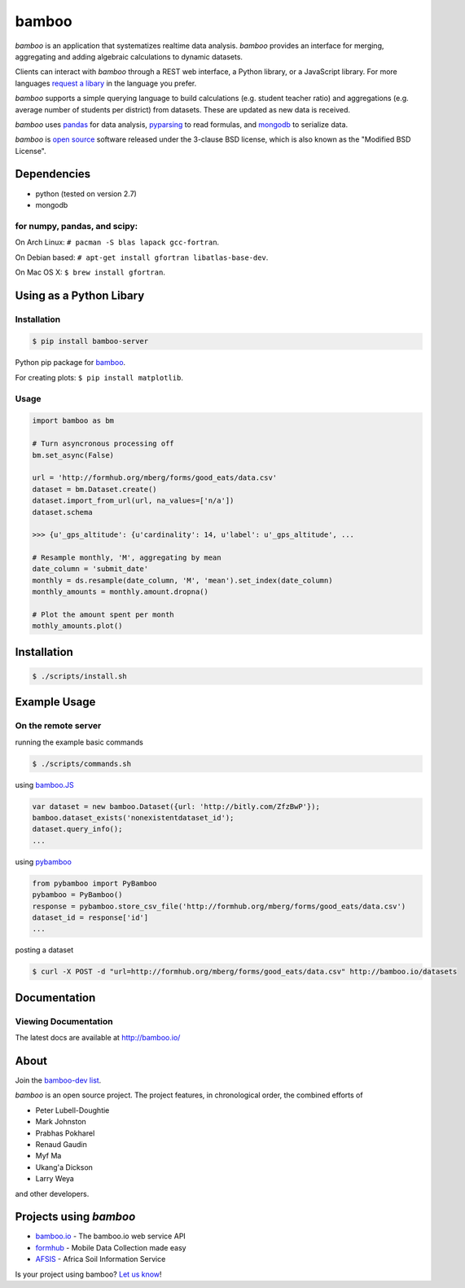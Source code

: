 bamboo
======

.. image:: https://secure.travis-ci.org/modilabs/bamboo.png?branch=master
    :target: http://travis-ci.org/modilabs/bamboo

.. image:: https://raw.github.com/modilabs/bamboo/master/docs/images/bamboo_dev2013.png
   :height: 600
   :width: 800

*bamboo* is an application that systematizes realtime data analysis. *bamboo*
provides an interface for merging, aggregating and adding algebraic
calculations to dynamic datasets.

Clients can interact with *bamboo* through a REST web interface, a Python
library, or a JavaScript library.  For more languages
`request a libary <https://groups.google.com/forum/#!forum/bamboo-dev>`_ in
the language you prefer.

*bamboo* supports a simple querying language to build calculations
(e.g. student teacher ratio) and aggregations (e.g. average number of students
per district) from datasets. These are updated as new data is received.

*bamboo* uses `pandas <http://pandas.pydata.org/>`_ for data analysis,
`pyparsing <http://pyparsing.wikispaces.com/>`_ to read formulas, and `mongodb
<http://www.mongodb.org/>`_ to serialize data.

*bamboo* is `open source <https://github.com/modilabs/bamboo>`_ software
released under the 3-clause BSD license, which is also known as the "Modified
BSD License".

Dependencies
------------

* python (tested on version 2.7)
* mongodb

for numpy, pandas, and scipy:
^^^^^^^^^^^^^^^^^^^^^^^^^^^^^

On Arch Linux: ``# pacman -S blas lapack gcc-fortran``.

On Debian based: ``# apt-get install gfortran libatlas-base-dev``.

On Mac OS X: ``$ brew install gfortran``.

Using as a Python Libary
------------------------

Installation
^^^^^^^^^^^^

.. code-block:: sh

    $ pip install bamboo-server

Python pip package for `bamboo <http://pypi.python.org/pypi/bamboo-server>`_.

For creating plots: ``$ pip install matplotlib``.

Usage
^^^^^

.. code-block:: python

    import bamboo as bm

    # Turn asyncronous processing off
    bm.set_async(False)

    url = 'http://formhub.org/mberg/forms/good_eats/data.csv'
    dataset = bm.Dataset.create()
    dataset.import_from_url(url, na_values=['n/a'])
    dataset.schema

    >>> {u'_gps_altitude': {u'cardinality': 14, u'label': u'_gps_altitude', ...

    # Resample monthly, 'M', aggregating by mean
    date_column = 'submit_date'
    monthly = ds.resample(date_column, 'M', 'mean').set_index(date_column)
    monthly_amounts = monthly.amount.dropna()

    # Plot the amount spent per month
    mothly_amounts.plot()

.. image:: https://raw.github.com/modilabs/bamboo/master/docs/images/amount.png

Installation
------------

.. code-block:: sh

    $ ./scripts/install.sh

Example Usage
-------------

On the remote server
^^^^^^^^^^^^^^^^^^^^

running the example basic commands

.. code-block:: sh

    $ ./scripts/commands.sh

using `bamboo.JS <http://modilabs.github.com/bamboo_js/>`_

.. code-block:: javascript

    var dataset = new bamboo.Dataset({url: 'http://bitly.com/ZfzBwP'});
    bamboo.dataset_exists('nonexistentdataset_id');
    dataset.query_info();
    ...


using `pybamboo <https://github.com/modilabs/pybamboo>`_

.. code-block:: python

    from pybamboo import PyBamboo
    pybamboo = PyBamboo()
    response = pybamboo.store_csv_file('http://formhub.org/mberg/forms/good_eats/data.csv')
    dataset_id = response['id']
    ...

posting a dataset

.. code-block:: sh

    $ curl -X POST -d "url=http://formhub.org/mberg/forms/good_eats/data.csv" http://bamboo.io/datasets

Documentation
-------------

Viewing Documentation
^^^^^^^^^^^^^^^^^^^^^

The latest docs are available at http://bamboo.io/
      
About
-----

Join the
`bamboo-dev list <https://groups.google.com/forum/#!forum/bamboo-dev>`_.

*bamboo* is an open source project. The project features, in chronological
order, the combined efforts of

* Peter Lubell-Doughtie
* Mark Johnston
* Prabhas Pokharel
* Renaud Gaudin
* Myf Ma
* Ukang'a Dickson
* Larry Weya

and other developers.

Projects using *bamboo*
-----------------------

* `bamboo.io <http://bamboo.io>`_ - The bamboo.io web service API
* `formhub <https://formhub.org>`_ - Mobile Data Collection made easy
* `AFSIS <http://www.africasoils.net/>`_ - Africa Soil Information Service

Is your project using bamboo?
`Let us know <https://groups.google.com/forum/#!forum/bamboo-dev>`_!
